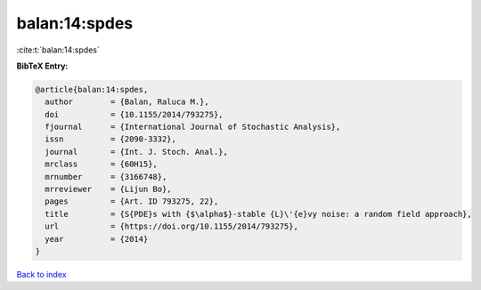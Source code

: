 balan:14:spdes
==============

:cite:t:`balan:14:spdes`

**BibTeX Entry:**

.. code-block:: bibtex

   @article{balan:14:spdes,
     author        = {Balan, Raluca M.},
     doi           = {10.1155/2014/793275},
     fjournal      = {International Journal of Stochastic Analysis},
     issn          = {2090-3332},
     journal       = {Int. J. Stoch. Anal.},
     mrclass       = {60H15},
     mrnumber      = {3166748},
     mrreviewer    = {Lijun Bo},
     pages         = {Art. ID 793275, 22},
     title         = {S{PDE}s with {$\alpha$}-stable {L}\'{e}vy noise: a random field approach},
     url           = {https://doi.org/10.1155/2014/793275},
     year          = {2014}
   }

`Back to index <../By-Cite-Keys.html>`_
